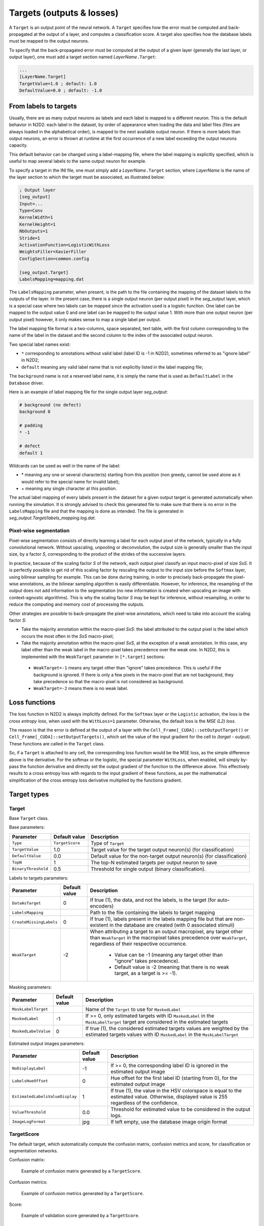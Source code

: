 Targets (outputs & losses)
==========================

A ``Target`` is an output point of the neural network. A ``Target`` specifies 
how the error must be computed and back-propagated at the output of a layer, 
and computes a classification score. A target also specifies how the database 
labels must be mapped to the output neurons.

To specify that the back-propagated error must be computed at the output
of a given layer (generally the last layer, or output layer), one must
add a target section named *LayerName*\ ``.Target``:

.. code-block:: ini

    ...
    [LayerName.Target]
    TargetValue=1.0 ; default: 1.0
    DefaultValue=0.0 ; default: -1.0


From labels to targets
----------------------

Usually, there are as many output 
neurons as labels and each label is mapped to a different neuron. This is the 
default behavior in N2D2: each label in the dataset, by order of appearance 
when loading the data and label files (files are always loaded in the 
alphabetical order), is mapped to the next available output neuron. If there is 
more labels than output neurons, an error is thrown at runtime at the first 
occurrence of a new label exceeding the output neurons capacity.

This default behavior can be changed using a label-mapping file, where the label 
mapping is explicitly specified, which is useful to map several labels to the 
same output neuron for example.

To specify a target in the INI file, one must simply add a *LayerName*\ ``.Target`` section,
where *LayerName* is the name of the layer section to which the target must be 
associated, as illustrated below:

.. code-block:: ini

  ; Output layer
  [seg_output]
  Input=...
  Type=Conv
  KernelWidth=1
  KernelHeight=1
  NbOutputs=1
  Stride=1
  ActivationFunction=LogisticWithLoss
  WeightsFiller=XavierFiller
  ConfigSection=common.config

  [seg_output.Target]
  LabelsMapping=mapping.dat

The ``LabelsMapping`` parameter, when present, is the path to the file 
containing the mapping of the dataset labels to the outputs of the layer. 
In the present case, there is a single output neuron (per output pixel) in the 
*seg_output* layer, which is a special case where two labels can be mapped 
since the activation used is a logistic function. One label can be mapped to 
the output value 0 and one label can be mapped to the output value 1. 
With more than one output neuron (per output pixel) however, it only makes 
sense to map a single label per output.

The label mapping file format is a two-columns, space separated, text table, 
with the first column corresponding to the name of the label in the dataset 
and the second column to the index of the associated output neuron.

Two special label names exist:

-	``*`` corresponding to annotations without valid label (label ID is -1 in N2D2), sometimes referred to as "ignore label" in N2D2;
-	``default`` meaning any valid label name that is not explicitly listed in the label mapping file;

The ``background`` name is not a reserved label name, it is simply the name 
that is used as ``DefaultLabel`` in the ``Database`` driver.

Here is an example of label mapping file for the single output layer *seg_output*:

.. code-block:: ini

  # background (no defect)
  background 0

  # padding
  * -1

  # defect
  default 1

Wildcards can be used as well in the name of the label:

-	\* meaning any one or several character(s) starting from this position (non greedy, cannot be used alone as it would refer to the special name for invalid label);
-	\+ meaning any single character at this position.

The actual label mapping of every labels present in the dataset for a given 
output target is generated automatically when running the simulation. It is 
strongly advised to check this generated file to make sure that there is no 
error in the ``LabelsMapping`` file and that the mapping is done as intended. 
The file is generated in *seg_output.Target/labels_mapping.log.dat*.


Pixel-wise segmentation
~~~~~~~~~~~~~~~~~~~~~~~

Pixel-wise segmentation consists of directly learning a label for each output
pixel of the network, typically in a fully convolutional network. Without
upscaling, unpooling or deconvolution, the output size is generally smaller than
the input size, by a factor *S*, corresponding to the product of the strides of
the successive layers.

In practice, because of the scaling factor *S* of the network, each output pixel 
classify an input macro-pixel of size *SxS*. It is perfectly possible to get rid 
of this scaling factor by rescaling the output to the input size before the 
``Softmax`` layer, using bilinear sampling for example. This can be done during 
training, in order to precisely back-propagate the pixel-wise annotations, as 
the bilinear sampling algorithm is easily differentiable. However, for 
inference, the resampling of the output does not add information to the 
segmentation (no new information is created when upscaling an image with 
context-agnostic algorithms). This is why the scaling factor *S* may be kept for 
inference, without resampling, in order to reduce the computing and 
memory cost of processing the outputs.

Other strategies are possible to back-propagate the pixel-wise annotations, 
which need to take into account the scaling factor *S*:

-	Take the majority annotation within the macro-pixel *SxS*: the label attributed to the output pixel is the label which occurs the most often in the *SxS* macro-pixel;
-	Take the majority annotation within the macro-pixel *SxS*, at the exception of a weak annotation. In this case, any label other than the weak label in the macro-pixel takes precedence over the weak one. In N2D2, this is implemented with the ``WeakTarget`` parameter in ``[*.target]`` sections:
  - ``WeakTarget=-1`` means any target other than "ignore" takes precedence. This is useful if the background is ignored. If there is only a few pixels in the macro-pixel that are not background, they take precedence so that the macro-pixel is not considered as background.
  - ``WeakTarget=-2`` means there is no weak label.


Loss functions
--------------

The loss function in N2D2 is always implicitly defined.
For the ``Softmax`` layer or the ``Logistic`` activation, the loss is the *cross 
entropy loss*, when used with the ``WithLoss=1`` parameter. Otherwise, the 
default loss is the *MSE (L2) loss*.

The reason is that the error is defined at the output of a layer with the 
``Cell_Frame[_CUDA]::setOutputTarget()`` or ``Cell_Frame[_CUDA]::setOutputTargets()``, 
which set the value of the input gradient for the cell to *(target - output)*. 
These functions are called in the ``Target`` class.

So, if a ``Target`` is attached to any cell, the corresponding loss 
function would be the MSE loss, as the simple difference above is the derivative.
For the softmax or the logistic, the special parameter ``WithLoss``, 
when enabled, will simply by-pass the function derivative and directly set 
the output gradient of the function to the difference above. This effectively 
results to a cross entropy loss with regards to the input gradient of these 
functions, as per the mathematical simplification of the cross entropy loss 
derivative multiplied by the functions gradient.


Target types
------------

Target
~~~~~~

Base ``Target`` class.

Base parameters:

+---------------------------------+-----------------+-------------------------------------------------------------------------------------------+
| Parameter                       | Default value   | Description                                                                               |
+=================================+=================+===========================================================================================+
| ``Type``                        | ``TargetScore`` | Type of ``Target``                                                                        |
+---------------------------------+-----------------+-------------------------------------------------------------------------------------------+
| ``TargetValue``                 | 1.0             | Target value for the target output neuron(s) (for classification)                         |
+---------------------------------+-----------------+-------------------------------------------------------------------------------------------+
| ``DefaultValue``                | 0.0             | Default value for the non-target output neuron(s) (for classification)                    |
+---------------------------------+-----------------+-------------------------------------------------------------------------------------------+
| ``TopN``                        | 1               | The top-N estimated targets per output neuron to save                                     |
+---------------------------------+-----------------+-------------------------------------------------------------------------------------------+
| ``BinaryThreshold``             | 0.5             | Threshold for single output (binary classification).                                      |
+---------------------------------+-----------------+-------------------------------------------------------------------------------------------+


Labels to targets parameters:

+---------------------------------+-----------------+-------------------------------------------------------------------------------------------+
| Parameter                       | Default value   | Description                                                                               |
+=================================+=================+===========================================================================================+
| ``DataAsTarget``                | 0               | If true (1), the data, and not the labels, is the target (for auto-encoders)              |
+---------------------------------+-----------------+-------------------------------------------------------------------------------------------+
| ``LabelsMapping``               |                 | Path to the file containing the labels to target mapping                                  |
+---------------------------------+-----------------+-------------------------------------------------------------------------------------------+
| ``CreateMissingLabels``         | 0               | If true (1), labels present in the labels mapping file but that are non-existent in the   |
|                                 |                 | database are created (with 0 associated stimuli)                                          |
+---------------------------------+-----------------+-------------------------------------------------------------------------------------------+
| ``WeakTarget``                  | -2              | When attributing a target to an output macropixel, any target other than                  |
|                                 |                 | ``WeakTarget`` in the macropixel takes precedence over ``WeakTarget``,                    |
|                                 |                 | regardless of their respective occurrence.                                                |
|                                 |                 |  - Value can be -1 (meaning any target other than "ignore" takes precedence).             |
|                                 |                 |  - Default value is -2 (meaning that there is no weak target, as a target is >= -1).      |
+---------------------------------+-----------------+-------------------------------------------------------------------------------------------+


Masking parameters:

+---------------------------------+-----------------+-------------------------------------------------------------------------------------------+
| Parameter                       | Default value   | Description                                                                               |
+=================================+=================+===========================================================================================+
| ``MaskLabelTarget``             |                 | Name of the ``Target`` to use for ``MaskedLabel``                                         |
+---------------------------------+-----------------+-------------------------------------------------------------------------------------------+
| ``MaskedLabel``                 | -1              | If >= 0, only estimated targets with ID ``MaskedLabel`` in the ``MaskLabelTarget`` target |
|                                 |                 | are considered in the estimated targets                                                   |
+---------------------------------+-----------------+-------------------------------------------------------------------------------------------+
| ``MaskedLabelValue``            | 0               | If true (1), the considered estimated targets values are weighted by the estimated        |
|                                 |                 | targets values with ID ``MaskedLabel`` in the ``MaskLabelTarget``                         |
+---------------------------------+-----------------+-------------------------------------------------------------------------------------------+



Estimated output images parameters:

+---------------------------------+-----------------+-------------------------------------------------------------------------------------------+
| Parameter                       | Default value   | Description                                                                               |
+=================================+=================+===========================================================================================+
| ``NoDisplayLabel``              | -1              | If >= 0, the corresponding label ID is ignored in the estimated output image              |
+---------------------------------+-----------------+-------------------------------------------------------------------------------------------+
| ``LabelsHueOffset``             | 0               | Hue offset for the first label ID (starting from 0), for the estimated output image       |
+---------------------------------+-----------------+-------------------------------------------------------------------------------------------+
| ``EstimatedLabelsValueDisplay`` | 1               | If true (1), the value in the HSV colorspace is equal to the estimated                    |
|                                 |                 | value. Otherwise, displayed value is 255 regardless of the confidence.                    |
+---------------------------------+-----------------+-------------------------------------------------------------------------------------------+
| ``ValueThreshold``              | 0.0             | Threshold for estimated value to be considered in the output logs.                        |
+---------------------------------+-----------------+-------------------------------------------------------------------------------------------+
| ``ImageLogFormat``              | jpg             | If left empty, use the database image origin format                                       |
+---------------------------------+-----------------+-------------------------------------------------------------------------------------------+





TargetScore
~~~~~~~~~~~

The default target, which automatically compute the confusion matrix, confusion 
metrics and score, for classification or segmentation networks.

Confusion matrix:

.. figure:: _static/confusion_matrix.png
   :alt: Example of confusion matrix generated by a ``TargetScore``.

   Example of confusion matrix generated by a ``TargetScore``.


Confusion metrics:

.. figure:: _static/metrics.png
   :alt: Example of confusion metrics generated by a ``TargetScore``.

   Example of confusion metrics generated by a ``TargetScore``.


Score:

.. figure:: _static/validation_score.png
   :alt: Example of validation score generated by a ``TargetScore``.

   Example of validation score generated by a ``TargetScore``.




TargetROIs
~~~~~~~~~~

The ``TargetROIs`` allow to perform connected-component labeling (CCL) on 
pixel-wise segmentation networks, to retrieve bounding boxes.

This approach is different from classical object detection networks, like SSD or 
Yolo, where bounding boxes are directly inferred from anchors.


+--------------------------+---------------+-------------------------------------------------------------------------------------------+
| Parameter                | Default value | Description                                                                               |
+==========================+===============+===========================================================================================+
| ``MinSize``              | 0             | Minimum number of macro-pixels above threshold than can constitute a bounding box.        |
|                          |               | Bounding boxes with fewer than ``MinSize`` macro-pixels above threshold are discarded     |
+--------------------------+---------------+-------------------------------------------------------------------------------------------+
| ``MinOverlap``           | 0.5           | Minimum overlap (IoU) of a bounding box with an annotation to be considered a match       |
+--------------------------+---------------+-------------------------------------------------------------------------------------------+
| ``FilterMinHeight``      | 0             | Minimum height of the ROI to keep it                                                      |
+--------------------------+---------------+-------------------------------------------------------------------------------------------+
| ``FilterMinWidth``       | 0             | Minimum width of the ROI to keep it                                                       |
+--------------------------+---------------+-------------------------------------------------------------------------------------------+
| ``FilterMinAspectRatio`` | 0.0           | Minimum aspect ratio (width/height) of the ROI to keep it (default is 0.0 = no minimum)   |
+--------------------------+---------------+-------------------------------------------------------------------------------------------+
| ``FilterMaxAspectRatio`` | 0.0           | Maximum aspect ratio (width/height) of the ROI to keep it (default is 0.0 = no minimum)   |
+--------------------------+---------------+-------------------------------------------------------------------------------------------+
| ``MergeMaxHDist``        | 1             | Maximum horizontal distance for merging (in macro-pixels)                                 |
+--------------------------+---------------+-------------------------------------------------------------------------------------------+
| ``MergeMaxVDist``        | 1             | Maximum vertical distance for merging (in macro-pixels)                                   |
+--------------------------+---------------+-------------------------------------------------------------------------------------------+
| ``ScoreTopN``            | 1             | TopN number of class scores to keep for the ROI                                           |
+--------------------------+---------------+-------------------------------------------------------------------------------------------+

